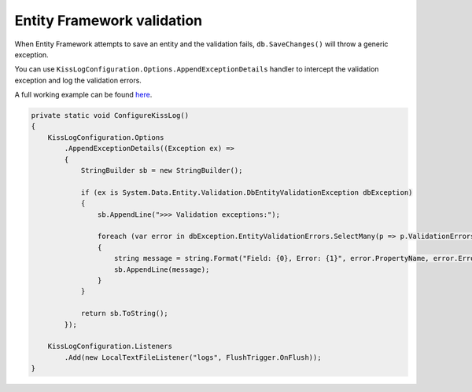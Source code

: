 Entity Framework validation
=============================================

When Entity Framework attempts to save an entity and the validation fails, ``db.SaveChanges()`` will throw a generic exception.

You can use ``KissLogConfiguration.Options.AppendExceptionDetails`` handler to intercept the validation exception and log the validation errors.

A full working example can be found `here <https://github.com/KissLog-net/KissLog.Sdk/tree/master/testApps/examples/EntityFrameworkValidationExample>`_.

.. code-block:: c#

    private static void ConfigureKissLog()
    {
        KissLogConfiguration.Options
            .AppendExceptionDetails((Exception ex) =>
            {
                StringBuilder sb = new StringBuilder();

                if (ex is System.Data.Entity.Validation.DbEntityValidationException dbException)
                {
                    sb.AppendLine(">>> Validation exceptions:");

                    foreach (var error in dbException.EntityValidationErrors.SelectMany(p => p.ValidationErrors))
                    {
                        string message = string.Format("Field: {0}, Error: {1}", error.PropertyName, error.ErrorMessage);
                        sb.AppendLine(message);
                    }
                }

                return sb.ToString();
            });

        KissLogConfiguration.Listeners
            .Add(new LocalTextFileListener("logs", FlushTrigger.OnFlush));
    }


.. figure:: images/Entity-Framework-validation.png
   :alt: Entity Framework validation
